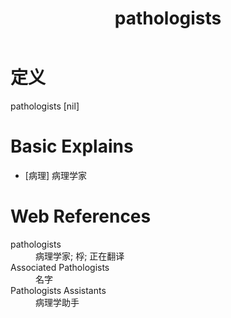 #+title: pathologists
#+roam_tags:英语单词

* 定义
  
pathologists [nil]

* Basic Explains
- [病理] 病理学家

* Web References
- pathologists :: 病理学家; 桴; 正在翻译
- Associated Pathologists :: 名字
- Pathologists Assistants :: 病理学助手
